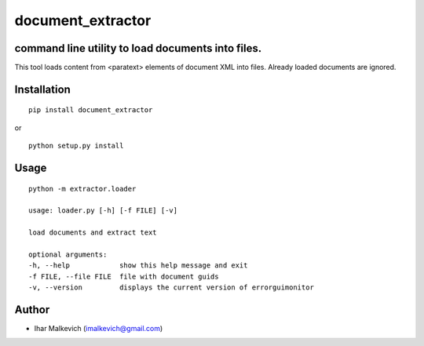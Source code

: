 document_extractor
===========================================

command line utility to load documents into files.
-------------------------------------------

.. image:: https://secure.travis-ci.org/imalkevich/document_extractor.png?branch=master
        :target: https://travis-ci.org/imalkevich/document_extractor

.. image:: https://codecov.io/github/imalkevich/document_extractor/coverage.svg?branch=master
    :target: https://codecov.io/github/imalkevich/document_extractor
    :alt: codecov.io

This tool loads content from <paratext> elements of document XML into files. 
Already loaded documents are ignored.

Installation
------------

::

    pip install document_extractor

or

::

    python setup.py install

Usage
-----
::

    python -m extractor.loader

    usage: loader.py [-h] [-f FILE] [-v]

    load documents and extract text

    optional arguments:
    -h, --help            show this help message and exit
    -f FILE, --file FILE  file with document guids
    -v, --version         displays the current version of errorguimonitor

Author
------

-  Ihar Malkevich (imalkevich@gmail.com)